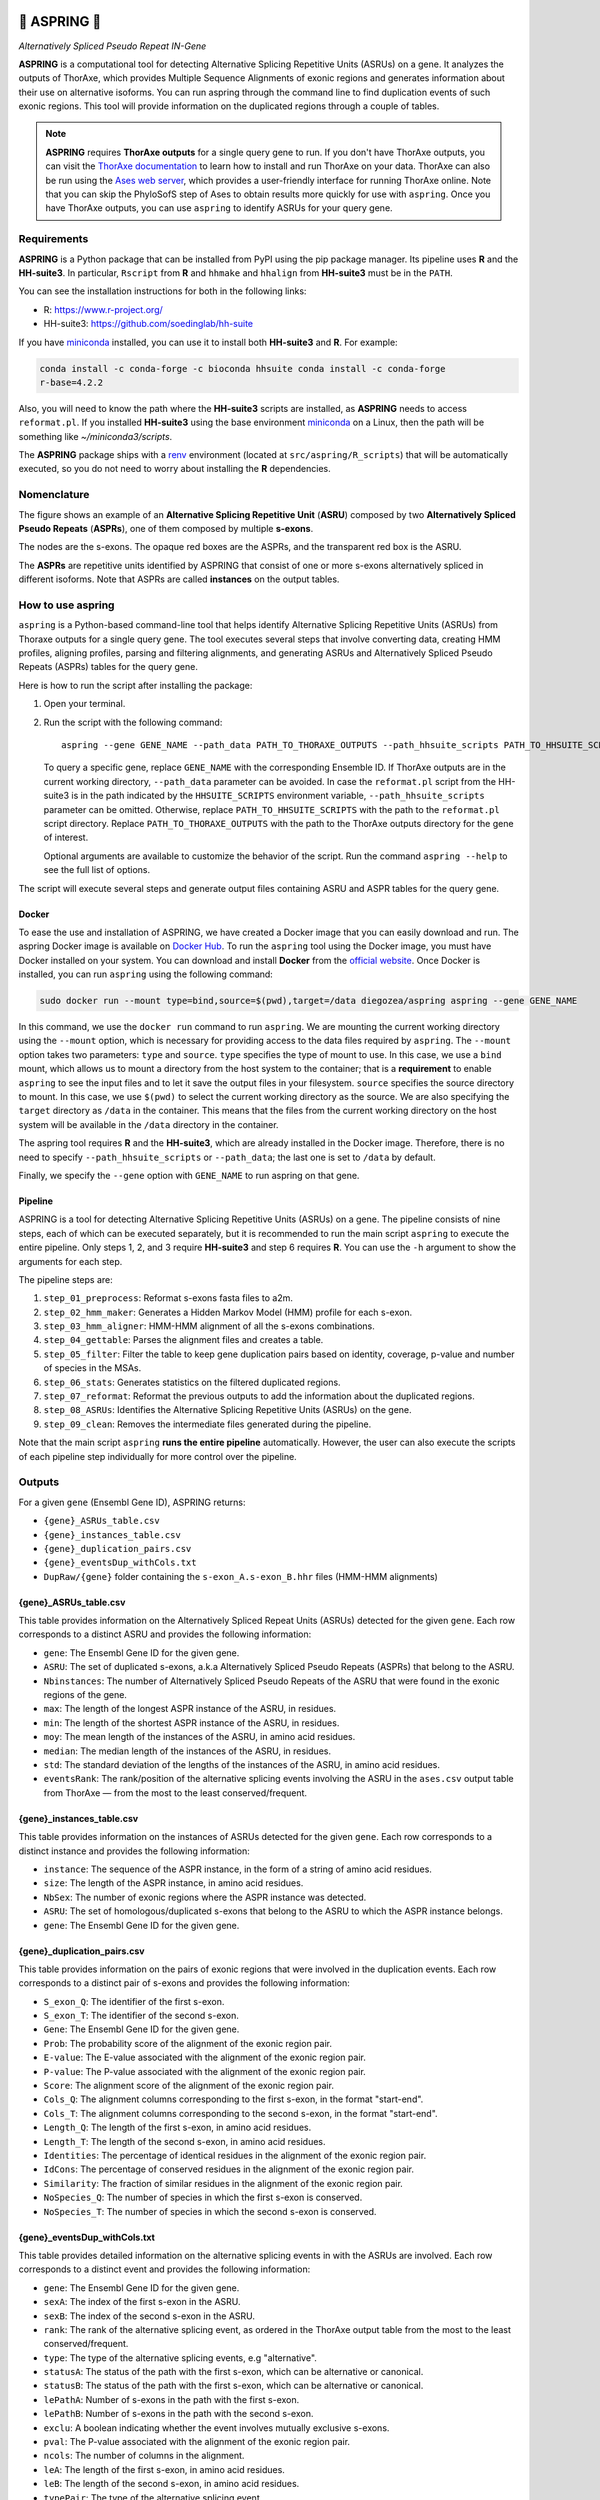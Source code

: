 .. image:: https://readthedocs.org/projects/aspring/badge/?version=latest
    :alt: ReadTheDocs
    :target: https://aspring.readthedocs.io/en/stable/
.. image:: https://img.shields.io/coveralls/github/PhyloSofS-Team/aspring/main.svg
    :alt: Coveralls
    :target: https://coveralls.io/r/PhyloSofS-Team/aspring
.. image:: https://img.shields.io/pypi/v/aspring.svg
    :alt: PyPI-Server
    :target: https://pypi.org/project/aspring/
.. image:: https://img.shields.io/docker/v/diegozea/aspring?label=docker
    :alt: Docker
    :target: https://hub.docker.com/r/diegozea/aspring
.. image:: https://img.shields.io/badge/-PyScaffold-005CA0?logo=pyscaffold
    :alt: Project generated with PyScaffold
    :target: https://pyscaffold.org/


=================
🌼 **ASPRING** 🌼
=================


*Alternatively Spliced Pseudo Repeat IN-Gene*


**ASPRING** is a computational tool for detecting Alternative Splicing Repetitive Units
(ASRUs) on a gene. It analyzes the outputs of ThorAxe, which provides Multiple Sequence
Alignments of exonic regions and generates information about their use on alternative
isoforms. You can run aspring through the command line to find duplication events of such
exonic regions. This tool will provide information on the duplicated regions through a
couple of tables.

.. note:: 

    **ASPRING** requires **ThorAxe outputs** for a single query gene to run. If you don't
    have ThorAxe outputs, you can visit the `ThorAxe documentation`_ to learn how to install
    and run ThorAxe on your data. ThorAxe can also be run using the `Ases web server`_,
    which provides a user-friendly interface for running ThorAxe online. Note that you can
    skip the PhyloSofS step of Ases to obtain results more quickly for use with ``aspring``.
    Once you have ThorAxe outputs, you can use ``aspring`` to identify ASRUs for your query
    gene.



Requirements
============

**ASPRING** is a Python package that can be installed from PyPI using the pip package
manager. Its pipeline uses **R** and the **HH-suite3**. In particular, ``Rscript`` from **R**
and ``hhmake`` and ``hhalign`` from **HH-suite3** must be in the ``PATH``. 

You can see the installation instructions for both in the following links:

- R: https://www.r-project.org/
- HH-suite3: https://github.com/soedinglab/hh-suite

If you have miniconda_ installed, you can use it to install both **HH-suite3** and **R**.
For example:

.. code-block:: bash

    conda install -c conda-forge -c bioconda hhsuite conda install -c conda-forge
    r-base=4.2.2

Also, you will need to know the path where the **HH-suite3** scripts are installed, as
**ASPRING** needs to access ``reformat.pl``. If you installed **HH-suite3** using the base
environment miniconda_ on a Linux, then the path will be something like
`~/miniconda3/scripts`.

The **ASPRING** package ships with a renv_ environment (located at ``src/aspring/R_scripts``)
that will be automatically executed, so you do not need to worry about installing the **R**
dependencies.

Nomenclature
============

.. image:: https://raw.githubusercontent.com/PhyloSofS-Team/aspring/main/docs/_static/nomenclature_example.png
  :alt: ASPRING nomenclature explained using a ThorAxe Evolutionary Splicing Graph (ESG). The image shows an ASRU composed by two ASPRs, one of them composed by multiple s-exons.

The figure shows an example of an **Alternative Splicing Repetitive Unit** (**ASRU**)
composed by two **Alternatively Spliced Pseudo Repeats** (**ASPRs**), one of them composed
by multiple **s-exons**.

The nodes are the s-exons. The opaque red boxes are the ASPRs, and the transparent red box
is the ASRU.

The **ASPRs** are repetitive units identified by ASPRING that consist of one or more s-exons
alternatively spliced in different isoforms. Note that ASPRs are called **instances** on the
output tables.

How to use aspring
==================

``aspring`` is a Python-based command-line tool that helps identify Alternative Splicing
Repetitive Units (ASRUs) from Thoraxe outputs for a single query gene. The tool executes
several steps that involve converting data, creating HMM profiles, aligning profiles,
parsing and filtering alignments, and generating ASRUs and Alternatively Spliced Pseudo
Repeats (ASPRs) tables for the query gene.

Here is how to run the script after installing the package:

1. Open your terminal.
2. Run the script with the following command:

   ::

       aspring --gene GENE_NAME --path_data PATH_TO_THORAXE_OUTPUTS --path_hhsuite_scripts PATH_TO_HHSUITE_SCRIPTS

   To query a specific gene, replace ``GENE_NAME`` with the corresponding Ensemble
   ID. If ThorAxe outputs are in the current working directory, ``--path_data``
   parameter can be avoided. In case the ``reformat.pl`` script from the HH-suite3
   is in the path indicated by the ``HHSUITE_SCRIPTS`` environment variable, 
   ``--path_hhsuite_scripts`` parameter can be omitted.
   Otherwise, replace ``PATH_TO_HHSUITE_SCRIPTS`` with the
   path to the ``reformat.pl`` script directory. Replace ``PATH_TO_THORAXE_OUTPUTS``
   with the path to the ThorAxe outputs directory for the gene of  interest.

   Optional arguments are available to customize the behavior of the script. Run the command
   ``aspring --help`` to see the full list of options.

The script will execute several steps and generate output files containing ASRU and
ASPR tables for the query gene.


Docker
------

To ease the use and installation of ASPRING, we have created a Docker image that
you can easily download and run. The aspring Docker image is available on
`Docker Hub`_. To run the ``aspring`` tool using the Docker image, you must have 
Docker installed on your system. You can download and install **Docker** from the 
`official website`_. Once Docker is installed, you can run ``aspring`` using the 
following command:

.. code-block:: bash

  sudo docker run --mount type=bind,source=$(pwd),target=/data diegozea/aspring aspring --gene GENE_NAME

In this command, we use the ``docker run`` command to run ``aspring``. We are
mounting the current working directory using the ``--mount`` option, which is
necessary for providing access to the data files required by ``aspring``. The
``--mount`` option takes two parameters: ``type`` and ``source``. ``type`` specifies 
the type of mount to use. In this case, we use a ``bind`` mount, which allows us 
to mount a directory from the host system to the container; that is a
**requirement** to enable ``aspring`` to see the input files and to let it save
the output files in your filesystem. ``source`` specifies the source directory to
mount. In this case, we use ``$(pwd)`` to select the current working directory as
the source. We are also specifying the ``target`` directory as ``/data`` in the
container. This means that the files from the current working directory on the
host system will be available in the ``/data`` directory in the container.

The aspring tool requires **R** and the **HH-suite3**, which are already
installed in the Docker image. Therefore, there is no need to specify
``--path_hhsuite_scripts`` or ``--path_data``; the last one is set to ``/data`` by
default.

Finally, we specify the ``--gene`` option with ``GENE_NAME`` to run aspring on that gene.


Pipeline
--------

ASPRING is a tool for detecting Alternative Splicing Repetitive Units (ASRUs) on a gene. The
pipeline consists of nine steps, each of which can be executed separately, but it is
recommended to run the main script ``aspring`` to execute the entire pipeline. Only steps 1,
2, and 3 require **HH-suite3** and step 6 requires **R**. You can use the ``-h`` argument to
show the arguments for each step.

The pipeline steps are:

1. ``step_01_preprocess``: Reformat s-exons fasta files to a2m.
2. ``step_02_hmm_maker``: Generates a Hidden Markov Model (HMM) profile for each s-exon.
3. ``step_03_hmm_aligner``: HMM-HMM alignment of all the s-exons combinations.
4. ``step_04_gettable``: Parses the alignment files and creates a table.
5. ``step_05_filter``: Filter the table to keep gene duplication pairs based on identity,
   coverage, p-value and number of species in the MSAs.
6. ``step_06_stats``: Generates statistics on the filtered duplicated regions.
7. ``step_07_reformat``: Reformat the previous outputs to add the information about the
   duplicated regions.
8. ``step_08_ASRUs``: Identifies the Alternative Splicing Repetitive Units (ASRUs) on the
   gene.
9. ``step_09_clean``: Removes the intermediate files generated during the pipeline.

Note that the main script ``aspring`` **runs the entire pipeline** automatically. However,
the user can also execute the scripts of each pipeline step individually for more control
over the pipeline.


Outputs
=======

For a given ``gene`` (Ensembl Gene ID), ASPRING returns:

- ``{gene}_ASRUs_table.csv``
- ``{gene}_instances_table.csv``
- ``{gene}_duplication_pairs.csv``
- ``{gene}_eventsDup_withCols.txt``
- ``DupRaw/{gene}`` folder containing the ``s-exon_A.s-exon_B.hhr`` files (HMM-HMM alignments) 

{gene}_ASRUs_table.csv
----------------------

This table provides information on the Alternatively Spliced Repeat Units (ASRUs) detected
for the given ``gene``. Each row corresponds to a distinct ASRU and provides the following
information:

- ``gene``: The Ensembl Gene ID for the given gene.
- ``ASRU``: The set of duplicated s-exons, a.k.a Alternatively Spliced Pseudo Repeats (ASPRs)
  that belong to the ASRU.
- ``Nbinstances``: The number of Alternatively Spliced Pseudo Repeats of the ASRU that were
  found in the exonic regions of the gene.
- ``max``: The length of the longest ASPR instance of the ASRU, in residues.
- ``min``: The length of the shortest ASPR instance of the ASRU, in residues.
- ``moy``: The mean length of the instances of the ASRU, in amino acid residues.
- ``median``: The median length of the instances of the ASRU, in residues.
- ``std``: The standard deviation of the lengths of the instances of the ASRU, in amino acid
  residues.
- ``eventsRank``: The rank/position of the alternative splicing events involving the ASRU in
  the ``ases.csv`` output table from ThorAxe — from the most to the least conserved/frequent.

{gene}_instances_table.csv
--------------------------

This table provides information on the instances of ASRUs detected for the given ``gene``.
Each row corresponds to a distinct instance and provides the following information:

- ``instance``: The sequence of the ASPR instance, in the form of a string of amino acid
  residues.
- ``size``: The length of the ASPR instance, in amino acid residues.
- ``NbSex``: The number of exonic regions where the ASPR instance was detected.
- ``ASRU``: The set of homologous/duplicated s-exons that belong to the ASRU to which the ASPR
  instance belongs.
- ``gene``: The Ensembl Gene ID for the given gene.
 
{gene}_duplication_pairs.csv
----------------------------

This table provides information on the pairs of exonic regions that were involved in the
duplication events. Each row corresponds to a distinct pair of s-exons and provides the
following information:

- ``S_exon_Q``: The identifier of the first s-exon.
- ``S_exon_T``: The identifier of the second s-exon.
- ``Gene``: The Ensembl Gene ID for the given gene.
- ``Prob``: The probability score of the alignment of the exonic region pair.
- ``E-value``: The E-value associated with the alignment of the exonic region pair.
- ``P-value``: The P-value associated with the alignment of the exonic region pair.
- ``Score``: The alignment score of the alignment of the exonic region pair.
- ``Cols_Q``: The alignment columns corresponding to the first s-exon, in the format
  "start-end".
- ``Cols_T``: The alignment columns corresponding to the second s-exon, in the format
  "start-end".
- ``Length_Q``: The length of the first s-exon, in amino acid residues.
- ``Length_T``: The length of the second s-exon, in amino acid residues.
- ``Identities``: The percentage of identical residues in the alignment of the exonic region
  pair.
- ``IdCons``: The percentage of conserved residues in the alignment of the exonic region pair.
- ``Similarity``: The fraction of similar residues in the alignment of the exonic region pair.
- ``NoSpecies_Q``: The number of species in which the first s-exon is conserved.
- ``NoSpecies_T``: The number of species in which the second s-exon is conserved.

{gene}_eventsDup_withCols.txt
-----------------------------

This table provides detailed information on the alternative splicing events in with the
ASRUs are involved. Each row corresponds to a distinct event and provides the following
information:

- ``gene``: The Ensembl Gene ID for the given gene.
- ``sexA``: The index of the first s-exon in the ASRU.
- ``sexB``: The index of the second s-exon in the ASRU.
- ``rank``: The rank of the alternative splicing event, as ordered in the ThorAxe output table
  from the most to the least conserved/frequent.
- ``type``: The type of the alternative splicing events, e.g "alternative".
- ``statusA``: The status of the path with the first s-exon, which can be alternative or
  canonical.
- ``statusB``: The status of the path with the first s-exon, which can be alternative or
  canonical.
- ``lePathA``: Number of s-exons in the path with the first s-exon.
- ``lePathB``: Number of s-exons in the path with the second s-exon.
- ``exclu``: A boolean indicating whether the event involves mutually exclusive s-exons.
- ``pval``: The P-value associated with the alignment of the exonic region pair.
- ``ncols``: The number of columns in the alignment.
- ``leA``: The length of the first s-exon, in amino acid residues.
- ``leB``: The length of the second s-exon, in amino acid residues.
- ``typePair``: The type of the alternative splicing event.
- ``ColA``: The alignment columns corresponding to the first s-exon, in the format
  "start-end".
- ``ColB``: The alignment columns corresponding to the second s-exon, in the format
  "start-end".


.. _pyscaffold-notes:

Note
====

This project has been set up using PyScaffold 4.4. For details and usage information on
PyScaffold see https://pyscaffold.org/.


.. _miniconda: https://docs.conda.io/en/latest/miniconda.html
.. _renv: https://rstudio.github.io/renv/articles/renv.html
.. _ThorAxe documentation: https://phylosofs-team.github.io/thoraxe/
.. _Ases web server: http://www.lcqb.upmc.fr/Ases
.. _Docker Hub: https://hub.docker.com/r/diegozea/aspring
.. _official website: https://www.docker.com/
